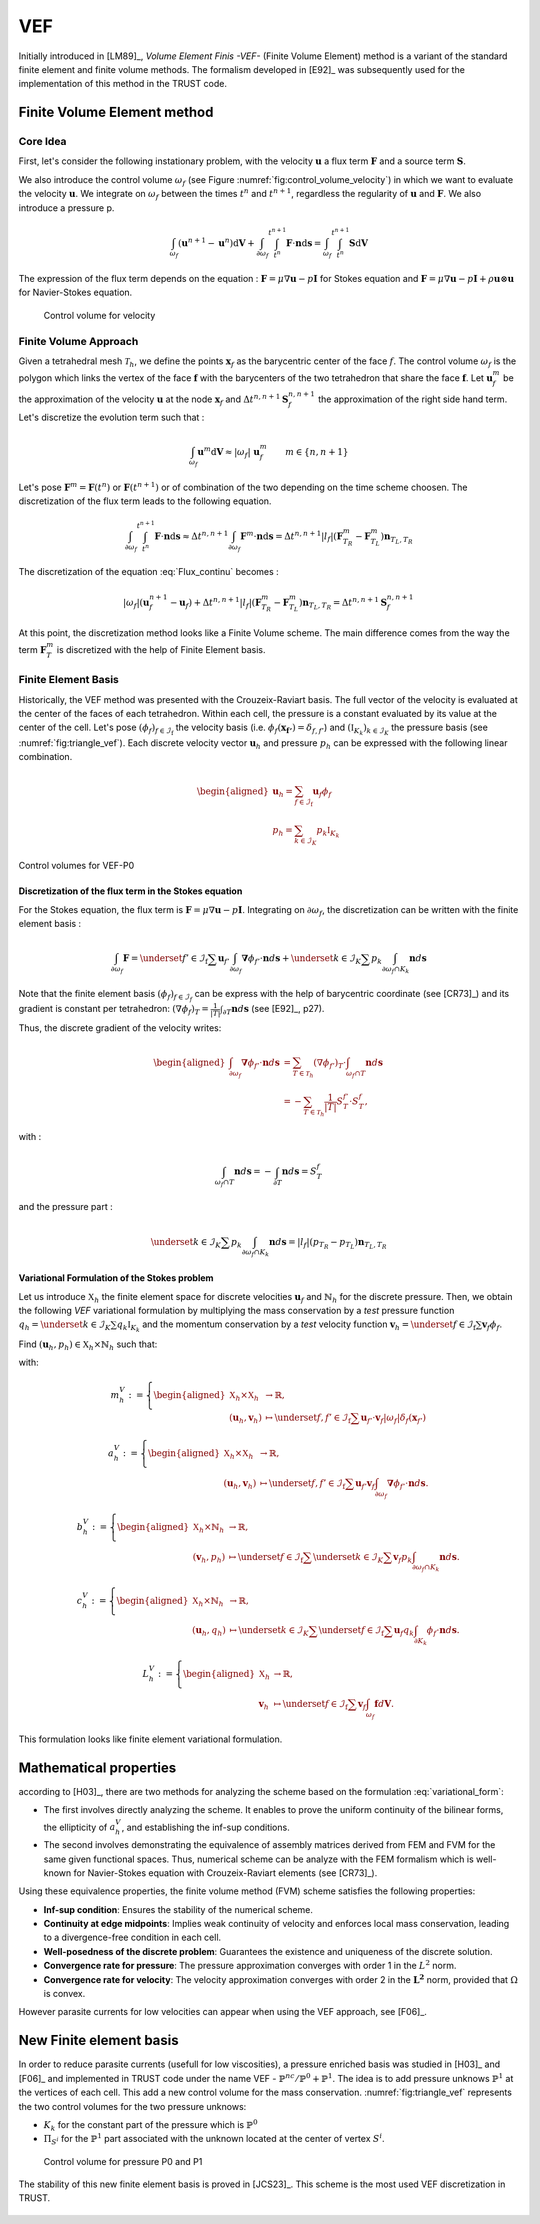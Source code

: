 VEF
===

Initially introduced in [LM89]_, *Volume Element Finis -VEF-* (Finite Volume Element) method is a variant of the standard finite element
and finite volume methods. The formalism developed in [E92]_ was subsequently used for the implementation of
this method in the TRUST code.

Finite Volume Element method
----------------------------

Core Idea
~~~~~~~~~

First, let's consider the following instationary problem, with the velocity :math:`\boldsymbol{u}` a flux term
:math:`\boldsymbol{F}` and a source term :math:`\boldsymbol{S}`.

.. math::
   :label: Flux_continu
   
   \partial_t \boldsymbol{u} + \nabla \cdot \boldsymbol{F} = \boldsymbol{S}

We also introduce the control volume :math:`\omega_f` (see Figure :numref:`fig:control_volume_velocity`) in which we want to evaluate the velocity :math:`\boldsymbol{u}`. We integrate on :math:`\omega_f` between the times :math:`t^n` and :math:`t^{n+1}`, regardless the regularity of :math:`\boldsymbol{u}` and :math:`\boldsymbol{F}`. We also introduce a pressure p.

.. math:: \int_{\omega_f} (\boldsymbol{u}^{n+1} - \boldsymbol{u}^n)\mathrm{d}\boldsymbol{V} + \int_{\partial\omega_f} \int_{t^n}^{t^{n+1}} \boldsymbol{F} \cdot \boldsymbol{n} \mathrm{d}\boldsymbol{s} =  \int_{\omega_f}  \int_{t^n}^{t^{n+1}} \boldsymbol{S} \mathrm{d}\boldsymbol{V}

The expression of the flux term depends on the equation : :math:`\boldsymbol{F} = \mu \nabla \boldsymbol{u} - p\boldsymbol{I}` for Stokes equation and :math:`\boldsymbol{F} = \mu \nabla \boldsymbol{u} - p\boldsymbol{I} + \rho \boldsymbol{u} \otimes \boldsymbol{u}` for Navier-Stokes equation.

.. figure:: FIGURES/control_volume_velocity.png
   :alt: Control volume for velocity
   :name: fig:control_volume_velocity
   :height: 8cm

   Control volume for velocity

Finite Volume Approach
~~~~~~~~~~~~~~~~~~~~~~

Given a tetrahedral mesh :math:`\mathcal{T}_h`, we define the points :math:`\boldsymbol{x}_f` as the barycentric center of the face :math:`f`. The control volume :math:`\omega_f` is the polygon which links the vertex of the face :math:`\boldsymbol{f}` with the barycenters of the two tetrahedron that share the face :math:`\boldsymbol{f}`. Let :math:`\boldsymbol{u}_f^m` be the approximation of the velocity :math:`\boldsymbol{u}` at the node :math:`\boldsymbol{x}_f` and :math:`\Delta t^{n,n+1} \boldsymbol{S}_f^{n, n+1}` the approximation of the right side hand term. Let's discretize the evolution term such that :

.. math:: \int_{\omega_f} \boldsymbol{u}^{m} \mathrm{d}\boldsymbol{V} \approx |\omega_f| ~ \boldsymbol{u}_f^m \qquad m \in \{n, n+1\}

Let's pose :math:`\boldsymbol{F}^m = \boldsymbol{F}(t^n)` or
:math:`\boldsymbol{F}(t^{n+1})` or of combination of the two depending
on the time scheme choosen. The discretization of the flux term leads to
the following equation.

.. math:: \int_{\partial\omega_f}  \int_{t^n}^{t^{n+1}} \boldsymbol{F} \cdot \boldsymbol{n} \mathrm{d}\boldsymbol{s} \approx \Delta t^{n,n+1} \int_{\partial\omega_f}  \boldsymbol{F}^m \cdot \boldsymbol{n} \mathrm{d}\boldsymbol{s} = \Delta t^{n,n+1} |l_f| (\boldsymbol{F}^m_{T_R} - \boldsymbol{F}^m_{T_L} )\boldsymbol{n}_{T_L,T_R}

The discretization of the equation :eq:`Flux_continu` becomes :

.. math:: |\omega_f|(\boldsymbol{u}_f^{n+1} - \boldsymbol{u}_f) + \Delta t^{n,n+1} |l_f| (\boldsymbol{F}^m_{T_R} - \boldsymbol{F}^m_{T_L} )\boldsymbol{n}_{T_L,T_R} = \Delta t^{n,n+1} \boldsymbol{S}_f^{n, n+1}


At this point, the discretization method looks like a Finite Volume
scheme. The main difference comes from the way the term
:math:`\boldsymbol{F}^m_{T}` is discretized with the help of
Finite Element basis.



Finite Element Basis
~~~~~~~~~~~~~~~~~~~~

Historically, the VEF method was presented with the Crouzeix-Raviart basis.
The full vector of the velocity is evaluated at the center of the faces of each tetrahedron. Within each cell, the pressure is a constant evaluated by its value at the center of the cell. Let's pose
:math:`(\phi_f)_{f\in \mathcal{I}_{\text{f}}}` the velocity basis (i.e. :math:`\phi_f(\boldsymbol{x_{f'}}) = \delta_{f,f'}`) and :math:`(\mathbb{I}_{K_k})_{k\in {\mathcal{I}_K}}` the pressure basis (see :numref:`fig:triangle_vef`). Each discrete velocity vector
:math:`\boldsymbol{u}_h` and pressure :math:`p_h` can be expressed with the following linear combination.

.. math::

   \begin{aligned}
       \boldsymbol{u}_h = \sum_{f\in \mathcal{I}_{\text{f}}}{}\boldsymbol{u}_f \phi_f\\
       p_h = \sum_{k\in {\mathcal{I}_K}}{} p_k \mathbb{I}_{K_k}
   \end{aligned}

.. figure:: ./FIGURES/triangle.png
   :name: fig:triangle_vef
   :align: center
   :alt: Control volume for pressure P0
   :height: 10cm

   Control volumes for VEF-P0

 

Discretization of the flux term in the Stokes equation
^^^^^^^^^^^^^^^^^^^^^^^^^^^^^^^^^^^^^^^^^^^^^^^^^^^^^^

For the Stokes equation, the flux term is
:math:`\boldsymbol{F} = \mu \nabla \boldsymbol{u} - p\boldsymbol{I}`.
Integrating on :math:`\partial\omega_f`, the discretization can be
written with the finite element basis :

.. math::

   \int_{\partial\omega_f} \boldsymbol{F} = \underset{f' \in \mathcal{I}_{\text{f}}}{\sum} \boldsymbol{u}_{f'} \int_{\partial\omega_{f}} \boldsymbol{\nabla} \phi_{f'} \cdot \boldsymbol{n} d\boldsymbol{s}
       + \underset{k \in \mathcal{I}_K}{\sum} p_k \int_{\partial\omega_f \cap K_k}  \boldsymbol{n} d\boldsymbol{s}

Note that the finite element basis :math:`(\phi_f)_{f\in \mathcal{I}_f}` can be express with the help of barycentric coordinate (see [CR73]_) and its gradient is constant per tetrahedron: :math:`(\nabla\phi_f)_T = \frac{1}{|T|}\int_{\partial T} \boldsymbol{n}d\boldsymbol{s}` (see [E92]_, p27).

Thus, the discrete gradient of the velocity writes:

.. math::

   \begin{aligned}
   \int_{\partial\omega_f} \boldsymbol{\nabla} \phi_{f'} \cdot {\boldsymbol{n}}d\boldsymbol{s}
   &= \sum_{T \in \mathcal{T}_h} (\nabla \phi_{f'})_T \cdot \int_{\omega_f \cap T } \boldsymbol{n}d\boldsymbol{s}\\
   &= - \sum_{T \in \mathcal{T}_h} \frac{1}{|T|} S_T^{f'} \cdot S_T^f,
   \end{aligned}


with :

.. math::

   \int_{\omega_f\cap T} \boldsymbol{n}d\boldsymbol{s} = - \int_{\partial T} \boldsymbol{n}d\boldsymbol{s} = S_T^f

and the pressure part :

.. math::

   \underset{k \in \mathcal{I}_K}{\sum} p_k \int_{\partial\omega_f \cap K_k}  \boldsymbol{n} d\boldsymbol{s} =  |l_f|(p_{T_R} - p_{T_L}) \boldsymbol{n}_{T_L, T_R}

Variational Formulation of the Stokes problem
^^^^^^^^^^^^^^^^^^^^^^^^^^^^^^^^^^^^^^^^^^^^^

Let us introduce :math:`\mathbb{X}_h` the finite element space for discrete velocities :math:`\boldsymbol{u}_f` and :math:`\mathring{\mathbb{N}}_h` for the discrete pressure.
Then, we obtain the following *VEF* variational formulation by multiplying the mass conservation by a *test* pressure function
:math:`q_h = \underset{k \in \mathcal{I}_K}{\sum} q_k \mathbb{I}_{K_k}` and the momentum conservation by a *test* velocity function
:math:`\boldsymbol{v}_h = \underset{f \in \mathcal{I}_{\text{f}}}{\sum} \boldsymbol{v}_f \phi_f`.

Find
:math:`(\boldsymbol{u}_h, p_h) \in \mathbb{X}_h \times \mathring{\mathbb{N}}_h`
such that:

.. math::
   :label: variational_form

       \left\{
       \begin{aligned}
       \partial_t m_h^V(\boldsymbol{u}_h,\boldsymbol{v}_h) + a_h^V(\boldsymbol{u}_h, \boldsymbol{v}_h) + b_h^V(\boldsymbol{v}_h, p_h) &= L_h^V(\boldsymbol{v}_h) \qquad & \forall \boldsymbol{v}_h \in \mathbb{X}_h, \\
       c_h^V(\boldsymbol{u}_h, q_h) &= 0 \qquad & \forall q_h \in \mathring{\mathbb{N}}_h.
       \end{aligned}
       \right.

with:

.. math::

   m_h^V :=
       \left\{
       \begin{aligned}
       \mathbb{X}_h \times \mathbb{X}_h &\to \mathbb{R}, \\
       (\boldsymbol{u}_h, \boldsymbol{v}_h) &\mapsto   \underset{f,f' \in \mathcal{I}_{\text{f}}}{\sum} \boldsymbol{u}_{f'} \cdot \boldsymbol{v}_{f}
       |\omega_f|\delta_f(\boldsymbol{x}_{f'})
       \end{aligned}
   \right.

.. math::

   a_h^V :=
   \left\{
       \begin{aligned}
       \mathbb{X}_h \times \mathbb{X}_h &\to \mathbb{R}, \\
       (\boldsymbol{u}_h, \boldsymbol{v}_h) &\mapsto    \underset{f,f' \in \mathcal{I}_{\text{f}}}{\sum} \boldsymbol{u}_{f'} \boldsymbol{v}_{f}  \int_{\partial\omega_{f}} \boldsymbol{\nabla} \phi_{f'} \cdot \boldsymbol{n} d\boldsymbol{s}.
       \end{aligned}
   \right.

.. math::

   b_h^V :=
   \left\{
       \begin{aligned}
       \mathbb{X}_h \times \mathring{\mathbb{N}}_h &\to \mathbb{R}, \\
       (\boldsymbol{v}_h, p_h) &\mapsto    \underset{f \in \mathcal{I}_{\text{f}}}{\sum} \underset{k \in \mathcal{I}_K}{\sum} \boldsymbol{v}_{f} p_k \int_{\partial\omega_f \cap K_k} \boldsymbol{n} d\boldsymbol{s}.
       \end{aligned}
   \right.

.. math::

   c_h^V :=
   \left\{
       \begin{aligned}
       \mathbb{X}_h \times \mathring{\mathbb{N}}_h &\to \mathbb{R}, \\
       (\boldsymbol{u}_h, q_h) &\mapsto    \underset{k \in \mathcal{I}_K}{\sum} \underset{f \in \mathcal{I}_{\text{f}}}{\sum} \boldsymbol{u}_f q_k \int_{\partial K_k} \phi_f \cdot \boldsymbol{n} d \boldsymbol{s}.
       \end{aligned}
   \right.

.. math::

   L_h^V :=
   \left\{
       \begin{aligned}
       \mathbb{X}_h &\to \mathbb{R}, \\
       \boldsymbol{v}_h &\mapsto     \underset{f \in \mathcal{I}_{\text{f}}}{\sum} \boldsymbol{v}_{f} \int_{\omega_f} \boldsymbol{f} d\boldsymbol{V}.
       \end{aligned}
   \right.

This formulation looks like finite element variational formulation.

Mathematical properties
-----------------------


according to [H03]_, there are two methods for analyzing the scheme based on the formulation :eq:`variational_form`:

-  The first involves directly analyzing the scheme. It enables to prove the uniform continuity of the bilinear forms, the ellipticity of :math:`a_h^V`, and establishing the inf-sup conditions.

-  The second involves demonstrating the equivalence of assembly
   matrices derived from FEM and FVM for the same given functional
   spaces. Thus, numerical scheme can be analyze with the FEM formalism which is well-known for Navier-Stokes equation with Crouzeix-Raviart elements (see [CR73]_). 
   

Using these equivalence properties, the finite volume method (FVM) scheme satisfies the following properties:

- **Inf-sup condition**: Ensures the stability of the numerical scheme.
- **Continuity at edge midpoints**: Implies weak continuity of velocity and enforces local mass conservation, leading to a divergence-free condition in each cell.
- **Well-posedness of the discrete problem**: Guarantees the existence and uniqueness of the discrete solution.
- **Convergence rate for pressure**: The pressure approximation converges with order 1 in the :math:`L^2` norm.
- **Convergence rate for velocity**: The velocity approximation converges with order 2 in the :math:`\boldsymbol{L^2}` norm, provided that :math:`\Omega` is convex.


However parasite currents for low velocities can appear when using the VEF approach, see [F06]_.

New Finite element basis
------------------------

In order to reduce parasite currents (usefull for low viscosities), a pressure enriched basis was studied in [H03]_ and [F06]_ and implemented in TRUST code under the name VEF - :math:`\mathbb{P}^{nc}/\mathbb{P}^0+\mathbb{P}^1`.
The idea is to add pressure unknows :math:`\mathbb{P}^1` at the vertices of each cell. 
This add a new control volume for the mass conservation. :numref:`fig:triangle_vef` represents the two control volumes for the two pressure unknows:

-  :math:`K_k` for the constant part of the pressure which is :math:`\mathbb{P}^0` 
-  :math:`\Pi_{S^i}` for the :math:`\mathbb{P}^1` part associated with the unknown located at the center of vertex :math:`S^i`.

.. figure:: FIGURES/pi_si_kl.png
   :alt: Control volume for pressure P0 and P1
   :name: fig:pi_f
   :height: 10cm

   Control volume for pressure P0 and P1



The stability of this new finite element basis is proved in [JCS23]_. This scheme is the most used VEF discretization in TRUST. 

  .. and the main notions of equivalence between finite element formulation and finite volume element formulation are presented in [PJ24] - .

  .. but some studies have been done in Pnc/P0 due to implementation and mathematical analysis facilities.  
